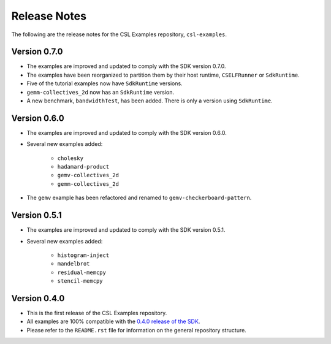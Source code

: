 Release Notes
=============

The following are the release notes for the CSL Examples repository,
``csl-examples``.

Version 0.7.0
-------------

- The examples are improved and updated to comply with the SDK version 0.7.0.

- The examples have been reorganized to partition them by their host
  runtime, ``CSELFRunner`` or ``SdkRuntime``.

- Five of the tutorial examples now have ``SdkRuntime`` versions.

- ``gemm-collectives_2d`` now has an ``SdkRuntime`` version.

- A new benchmark, ``bandwidthTest``, has been added. There is only
  a version using ``SdkRuntime``.

Version 0.6.0
-------------

- The examples are improved and updated to comply with the SDK version 0.6.0.

- Several new examples added:

    - ``cholesky``
    - ``hadamard-product``
    - ``gemv-collectives_2d``
    - ``gemm-collectives_2d``

- The ``gemv`` example has been refactored and renamed to
  ``gemv-checkerboard-pattern``.

Version 0.5.1
-------------

- The examples are improved and updated to comply with the SDK version 0.5.1.

- Several new examples added:

    - ``histogram-inject``
    - ``mandelbrot``
    - ``residual-memcpy``
    - ``stencil-memcpy``

Version 0.4.0
-------------

- This is the first release of the CSL Examples repository. 

- All examples are 100% compatible with the
  `0.4.0 release of the SDK <https://sdk.cerebras.net>`_.

- Please refer to the ``README.rst`` file for information on the general
  repository structure.
